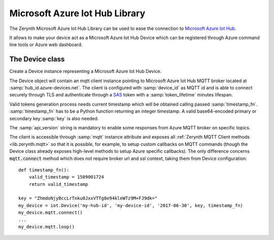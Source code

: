 .. module:: iot

*******************************
Microsoft Azure Iot Hub Library
*******************************

The Zerynth Microsoft Azure Iot Hub Library can be used to ease the connection to `Microsoft Azure Iot Hub <https://azure.microsoft.com/en-us/services/iot-hub/>`_.

It allows to make your device act as a Microsoft Azure Iot Hub Device which can be registered through Azure command line tools or Azure web dashboard.

    
================
The Device class
================

.. class:: Device(hub_id, device_id, api_version, key, timestamp_fn, token_lifetime=60)

        Create a Device instance representing a Microsoft Azure Iot Hub Device.

        The Device object will contain an mqtt client instance pointing to Microsoft Azure Iot Hub MQTT broker located at :samp:`hub_id.azure-devices.net`.
        The client is configured with :samp:`device_id` as MQTT id and is able to connect securely through TLS and authenticate through a `SAS <https://docs.microsoft.com/en-us/azure/storage/common/storage-dotnet-shared-access-signature-part-1>`_ token with a :samp:`token_lifetime` minutes lifespan.
        
        Valid tokens generation process needs current timestamp which will be obtained calling passed :samp:`timestamp_fn`.
        :samp:`timestamp_fn` has to be a Python function returning an integer timestamp.
        A valid base64-encoded primary or secondary key :samp:`key` is also needed.

        The :samp:`api_version` string is mandatory to enable some responses from Azure MQTT broker on specific topics.

        The client is accessible through :samp:`mqtt` instance attribute and exposes all :ref:`Zerynth MQTT Client methods <lib.zerynth.mqtt>` so that it is possible, for example, to setup
        custom callbacks on MQTT commands (though the Device class already exposes high-level methods to setup Azure specific callbacks).
        The only difference concerns :code:`mqtt.connect` method which does not require broker url and ssl context, taking them from Device configuration::

            def timestamp_fn():
                valid_timestamp = 1509001724
                return valid_timestamp

            key = "ZhmdoNjyBccLrTnku0JxxVTTg8e94kleWTz9M+FJ9dk="
            my_device = iot.Device('my-hub-id', 'my-device-id', '2017-06-30', key, timestamp_fn)
            my_device.mqtt.connect()
            ...
            my_device.mqtt.loop()

    
.. method:: on_bound(bound_cbk)

        Set a callback to be called on cloud to device messages.

        :samp:`bound_cbk` callback will be called passing a string containing sent message and a dictionary containing sent properties::

            def bound_callback(msg, properties):
                print('c2d msg:', msg)
                print('with properties:', properties)

            my_device.on_bound(bound_callback)
        
.. method:: on_method(method_name, method_cbk)

        Set a callback to respond to a direct method call.

        :samp:`method_cbk` callback will be called in response to :samp:`method_name` method, passing a dictionary containing method payload (should be a valid JSON)::

            def send_something(method_payload):
                if method_payload['type'] == 'random':
                    return (0, {'something': random(0,10)})
                deterministic = 5
                return (0, {'something': deterministic})

            my_device.on_method('get', send_something)

        :samp:`method_cbk` callback must return a tuple containing response status and a dictionary or None as response payload.

        
.. method:: on_twin_update(twin_cbk)

        Set a callback to respond to cloud twin updates.

        :samp:`twin_cbk` callback will be called when a twin update is notified by the cloud, passing a dictionary containing desired twin and an integer representing current twin version::

            def twin_callback(twin, version):
                print('new twin version:', version)
                print(twin)

            my_device.on_twin_update(twin_callback)

        It is possible for :samp:`twin_cbk` to return a dictionary which will be immediately sent as reported twin.

        
.. method:: report_twin(reported, wait_confirm=True, timeout=1000)

        Report :samp:`reported` twin.

        :samp:`reported` twin must be a dictionary and will be sent as JSON string.
        It is possible to not wait for cloud confirmation setting :samp:`wait_confirm` to false or to set a custom :samp:`timeout` (:code:`-1` to wait forever) for the confirmation process which could lead to :code:`TimeoutException`. 

        An integer status code is returned after cloud confirmation.

        
.. method:: get_twin(timeout=1000)

        Get current twin containing desired and reported fields.
        It is possible set a custom :samp:`timeout` (:code:`-1` to wait forever) for the process which could lead to :code:`TimeoutException`. 

        An integer status code is returned after cloud response along with received :samp:`twin` JSON-parsed dictionary.

        
.. method:: publish_event(event, properties)

        Publish a new event :samp:`event` with custom :samp:`properties`.
        :samp:`event` must be a dictionary and will be sent as json string.
        :samp:`properties` must be a dictionary and will be sent as an url-encoded property bag.

        
